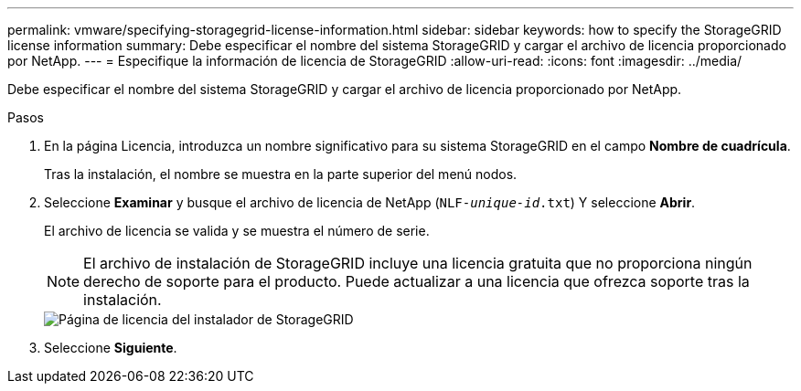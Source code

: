---
permalink: vmware/specifying-storagegrid-license-information.html 
sidebar: sidebar 
keywords: how to specify the StorageGRID license information 
summary: Debe especificar el nombre del sistema StorageGRID y cargar el archivo de licencia proporcionado por NetApp. 
---
= Especifique la información de licencia de StorageGRID
:allow-uri-read: 
:icons: font
:imagesdir: ../media/


[role="lead"]
Debe especificar el nombre del sistema StorageGRID y cargar el archivo de licencia proporcionado por NetApp.

.Pasos
. En la página Licencia, introduzca un nombre significativo para su sistema StorageGRID en el campo *Nombre de cuadrícula*.
+
Tras la instalación, el nombre se muestra en la parte superior del menú nodos.

. Seleccione *Examinar* y busque el archivo de licencia de NetApp (`NLF-_unique-id_.txt`) Y seleccione *Abrir*.
+
El archivo de licencia se valida y se muestra el número de serie.

+

NOTE: El archivo de instalación de StorageGRID incluye una licencia gratuita que no proporciona ningún derecho de soporte para el producto. Puede actualizar a una licencia que ofrezca soporte tras la instalación.

+
image::../media/2_gmi_installer_license_page.png[Página de licencia del instalador de StorageGRID]

. Seleccione *Siguiente*.

